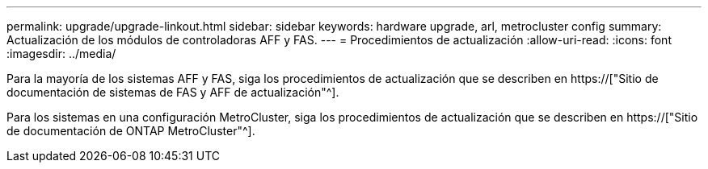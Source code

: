 ---
permalink: upgrade/upgrade-linkout.html 
sidebar: sidebar 
keywords: hardware upgrade, arl, metrocluster config 
summary: Actualización de los módulos de controladoras AFF y FAS. 
---
= Procedimientos de actualización
:allow-uri-read: 
:icons: font
:imagesdir: ../media/


[role="lead"]
Para la mayoría de los sistemas AFF y FAS, siga los procedimientos de actualización que se describen en https://["Sitio de documentación de sistemas de FAS y AFF de actualización"^].

Para los sistemas en una configuración MetroCluster, siga los procedimientos de actualización que se describen en https://["Sitio de documentación de ONTAP MetroCluster"^].
